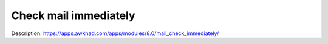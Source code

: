 Check mail immediately
======================

Description: https://apps.awkhad.com/apps/modules/8.0/mail_check_immediately/
